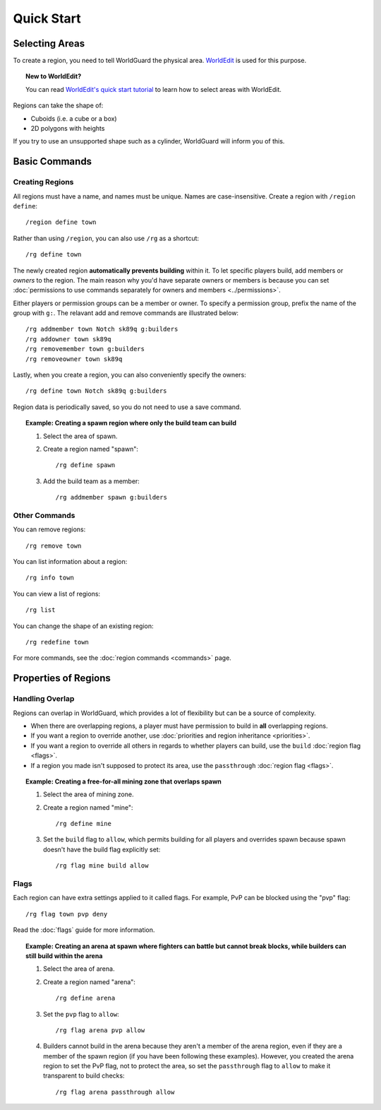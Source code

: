 ===========
Quick Start
===========

Selecting Areas
===============

To create a region, you need to tell WorldGuard the physical area. `WorldEdit <http://www.enginehub.org/worldedit>`_ is used for this purpose.

.. topic:: New to WorldEdit?

    You can read `WorldEdit's quick start tutorial <http://wiki.sk89q.com/wiki/WorldEdit/Quick_start>`_ to learn how to select areas with WorldEdit.

Regions can take the shape of:

* Cuboids (i.e. a cube or a box)
* 2D polygons with heights

If you try to use an unsupported shape such as a cylinder, WorldGuard will inform you of this.

Basic Commands
==============

Creating Regions
~~~~~~~~~~~~~~~~

All regions must have a name, and names must be unique. Names are case-insensitive. Create a region with ``/region define``::

    /region define town

Rather than using ``/region``, you can also use ``/rg`` as a shortcut::

    /rg define town

The newly created region **automatically prevents building** within it. To let specific players build, add members or *owners* to the region. The main reason why you'd have separate owners or members is because you can set :doc:`permissions to use commands separately for owners and members <../permissions>`.

Either players or permission groups can be a member or owner. To specify a permission group, prefix the name of the group with ``g:``. The relavant add and remove commands are illustrated below::

    /rg addmember town Notch sk89q g:builders
    /rg addowner town sk89q
    /rg removemember town g:builders
    /rg removeowner town sk89q

Lastly, when you create a region, you can also conveniently specify the owners::

    /rg define town Notch sk89q g:builders

Region data is periodically saved, so you do not need to use a save command.

.. topic:: Example: Creating a spawn region where only the build team can build
    
    1. Select the area of spawn.
    2. Create a region named "spawn"::

        /rg define spawn

    3. Add the build team as a member::

        /rg addmember spawn g:builders

Other Commands
~~~~~~~~~~~~~~

You can remove regions::

    /rg remove town

You can list information about a region::

    /rg info town

You can view a list of regions::

    /rg list

You can change the shape of an existing region::

    /rg redefine town

For more commands, see the :doc:`region commands <commands>` page.

Properties of Regions
=====================

Handling Overlap
~~~~~~~~~~~~~~~~

Regions can overlap in WorldGuard, which provides a lot of flexibility but can be a source of complexity.

* When there are overlapping regions, a player must have permission to build in **all** overlapping regions.
* If you want a region to override another, use :doc:`priorities and region inheritance <priorities>`.
* If you want a region to override all others in regards to whether players can build, use the ``build`` :doc:`region flag <flags>`.
* If a region you made isn't supposed to protect its area, use the ``passthrough`` :doc:`region flag <flags>`.

.. topic:: Example: Creating a free-for-all mining zone that overlaps spawn
    
    1. Select the area of mining zone.
    2. Create a region named "mine"::

        /rg define mine

    3. Set the ``build`` flag to ``allow``, which permits building for all players and overrides spawn because spawn doesn't have the build flag explicitly set::

        /rg flag mine build allow

Flags
~~~~~

Each region can have extra settings applied to it called flags. For example, PvP can be blocked using the "pvp" flag::

    /rg flag town pvp deny

Read the :doc:`flags` guide for more information.

.. topic:: Example: Creating an arena at spawn where fighters can battle but cannot break blocks, while builders can still build within the arena
    
    1. Select the area of arena.
    2. Create a region named "arena"::

        /rg define arena

    3. Set the ``pvp`` flag to ``allow``::

        /rg flag arena pvp allow

    4. Builders cannot build in the arena because they aren't a member of the arena region, even if they are a member of the spawn region (if you have been following these examples). However, you created the arena region to set the PvP flag, not to protect the area, so set the ``passthrough`` flag to ``allow`` to make it transparent to build checks::

        /rg flag arena passthrough allow
